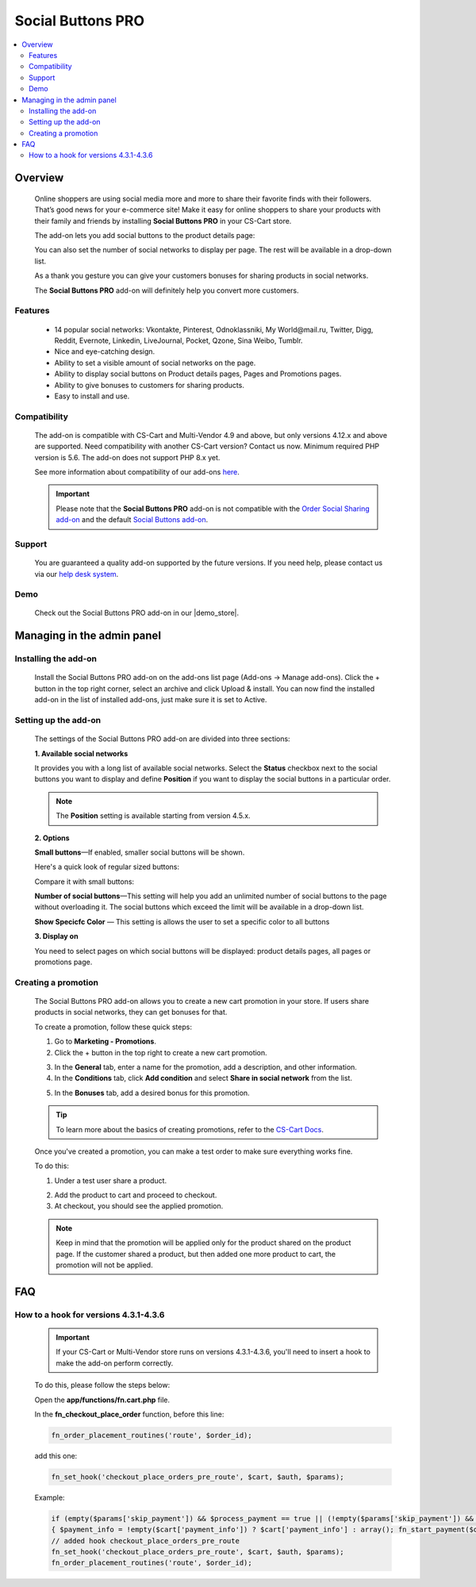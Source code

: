 ***********************
Social Buttons PRO
***********************

.. raw:: html

    <div class="buy-now">
        <a href="https://marketplace.simtechdev.com/landing/100000045" class="btn buy-now__btn">Buy now</a>
    </div>



.. contents::
    :local: 
    :depth: 2

--------
Overview
--------

    Online shoppers are using social media more and more to share their favorite finds with their followers. That’s good news for your e-commerce site! Make it easy for online shoppers to share your products with their family and friends by installing **Social Buttons PRO** in your CS-Cart store. 

    The add-on lets you add social buttons to the product details page:

    .. fancybox:: img/Advanced_social_buttons_029.png
        :alt: CS-Cart Social Buttons PRO add-on

    You can also set the number of social networks to display per page. The rest will be available in a drop-down list.

    .. fancybox:: img/Advanced_social_buttons_030.png
        :alt: CS-Cart Social Buttons PRO add-on

    As a thank you gesture you can give your customers bonuses for sharing products in social networks.

    .. fancybox:: img/Advanced_social_buttons_019.png
        :alt: applied promotion at checkout
        :width: 300px

    The **Social Buttons PRO** add-on will definitely help you convert more customers.

========
Features
========

    - 14 popular social networks: Vkontakte, Pinterest, Odnoklassniki, My World\@mail.ru, Twitter, Digg, Reddit, Evernote, Linkedin, LiveJournal, Pocket, Qzone, Sina Weibo, Tumblr.

    - Nice and eye-catching design.

    - Ability to set a visible amount of social networks on the page.

    - Ability to display social buttons on Product details pages, Pages and Promotions pages.

    - Ability to give bonuses to customers for sharing products.

    - Easy to install and use.

=============
Compatibility
=============

    The add-on is compatible with CS-Cart and Multi-Vendor 4.9 and above, but only versions 4.12.x and above are supported. Need compatibility with another CS-Cart version? Contact us now.
    Minimum required PHP version is 5.6. The add-on does not support PHP 8.x yet.

    See more information about compatibility of our add-ons `here <https://docs.cs-cart.com/marketplace-addons/compatibility/index.html>`_.

    .. important::

        Please note that the **Social Buttons PRO** add-on is not compatible with the `Order Social Sharing add-on <https://www.simtechdev.com/docs/addons/order_social_sharing/index.html>`_ and the default `Social Buttons add-on <https://docs.cs-cart.com/latest/user_guide/addons/social_buttons/index.html>`_.


=======
Support
=======

    You are guaranteed a quality add-on supported by the future versions. If you need help, please contact us via our `help desk system <https://helpdesk.cs-cart.com>`_.

====
Demo
====

    Check out the Social Buttons PRO add-on in our |demo_store|.

.. |demo_store| raw:: html

    <!--noindex--><a href="http://advanced-social-buttons.demo.simtechdev.com/" target="_blank" rel="nofollow">demo store</a><!--/noindex-->

---------------------------
Managing in the admin panel
---------------------------

=====================
Installing the add-on
=====================

    Install the Social Buttons PRO add-on on the add-ons list page (Add-ons → Manage add-ons). Click the + button in the top right corner, select an archive and click Upload & install. You can now find the installed add-on in the list of installed add-ons, just make sure it is set to Active.


=====================
Setting up the add-on
=====================

    The settings of the Social Buttons PRO add-on are divided into three sections:

    **1. Available social networks**

    It provides you with a long list of available social networks. Select the **Status** checkbox next to the social buttons you want to display and define **Position** if you want to display the social buttons in a particular order.

    .. note::

        The **Position** setting is available starting from version 4.5.x.

    .. fancybox:: img/Advanced_social_buttons_031.png
        :alt: settings of the Order social sharing add-on

    **2. Options**
  
    .. fancybox:: img/Advanced_social_buttons_028.png
        :alt: settings of the Order social sharing add-on
        :width: 570px

    **Small buttons**—If enabled, smaller social buttons will be shown.

    Here's a quick look of regular sized buttons:

    .. fancybox:: img/Advanced_social_buttons_029.png
        :alt: regular sized social buttons

    Compare it with small buttons:

    .. fancybox:: img/Advanced_social_buttons_032.png
        :alt: small social buttons

    **Number of social buttons**—This setting will help you add an unlimited number of social buttons to the page without overloading it. The social buttons which exceed the limit will be available in a drop-down list.

    .. fancybox:: img/Advanced_social_buttons_030.png
        :alt: Number of social buttons

    **Show Specicfc Color** — This setting is allows the user to set a specific color to all buttons

    .. fancybox:: img/Advanced_social_buttons_033.png
        :alt: Color of social buttons

    **3. Display on**

    You need to select pages on which social buttons will be displayed: product details pages, all pages or promotions page.

    .. fancybox:: img/Advanced_social_buttons_027.png
        :alt: Number of social buttons
        :width: 586px

====================
Creating a promotion
====================

    The Social Buttons PRO add-on allows you to create a new cart promotion in your store. If users share products in social networks, they can get bonuses for that. 

    To create a promotion, follow these quick steps:

    1. Go to **Marketing - Promotions**.

    2. Click the + button in the top right to create a new cart promotion.

    .. fancybox:: img/Advanced_social_buttons_020.png
        :alt: creating a new cart promotion

    3. In the **General** tab, enter a name for the promotion, add a description, and other information.

    4. In the **Conditions** tab, click **Add condition** and select **Share in social network** from the list.

    .. fancybox:: img/Advanced_social_buttons_018.png
        :alt: creating a new cart promotion

    5. In the **Bonuses** tab, add a desired bonus for this promotion.

    .. tip::

        To learn more about the basics of creating promotions, refer to the `CS-Cart Docs <http://docs.cs-cart.com/4.3.x/user_guide/manage_products/promotions/index.html>`_.

    Once you've created a promotion, you can make a test order to make sure everything works fine.

    To do this:

    1. Under a test user share a product.

    .. fancybox:: img/Advanced_social_buttons_034.png
        :alt: share a product

    2. Add the product to cart and proceed to checkout.

    3. At checkout, you should see the applied promotion.

    .. fancybox:: img/Advanced_social_buttons_019.png
        :alt: applied promotion at checkout
        :width: 300px

    .. note::

        Keep in mind that the promotion will be applied only for the product shared on the product page. If the customer shared a product, but then added one more product to cart, the promotion will not be applied.

---
FAQ
---

======================================
How to a hook for versions 4.3.1-4.3.6
======================================

    .. important::

        If your CS-Cart or Multi-Vendor store runs on versions 4.3.1-4.3.6, you'll need to insert a hook to make the add-on perform correctly. 

    To do this, please follow the steps below:

    Open the **app/functions/fn.cart.php** file.

    In the **fn_checkout_place_order** function, before this line:

    .. code::

        fn_order_placement_routines('route', $order_id);

    add this one:

    .. code::

        fn_set_hook('checkout_place_orders_pre_route', $cart, $auth, $params);

    Example:

    .. code::

        if (empty($params['skip_payment']) && $process_payment == true || (!empty($params['skip_payment']) && empty($auth['act_as_user'])))
        { $payment_info = !empty($cart['payment_info']) ? $cart['payment_info'] : array(); fn_start_payment($order_id, array(), $payment_info); }
        // added hook checkout_place_orders_pre_route
        fn_set_hook('checkout_place_orders_pre_route', $cart, $auth, $params);
        fn_order_placement_routines('route', $order_id);